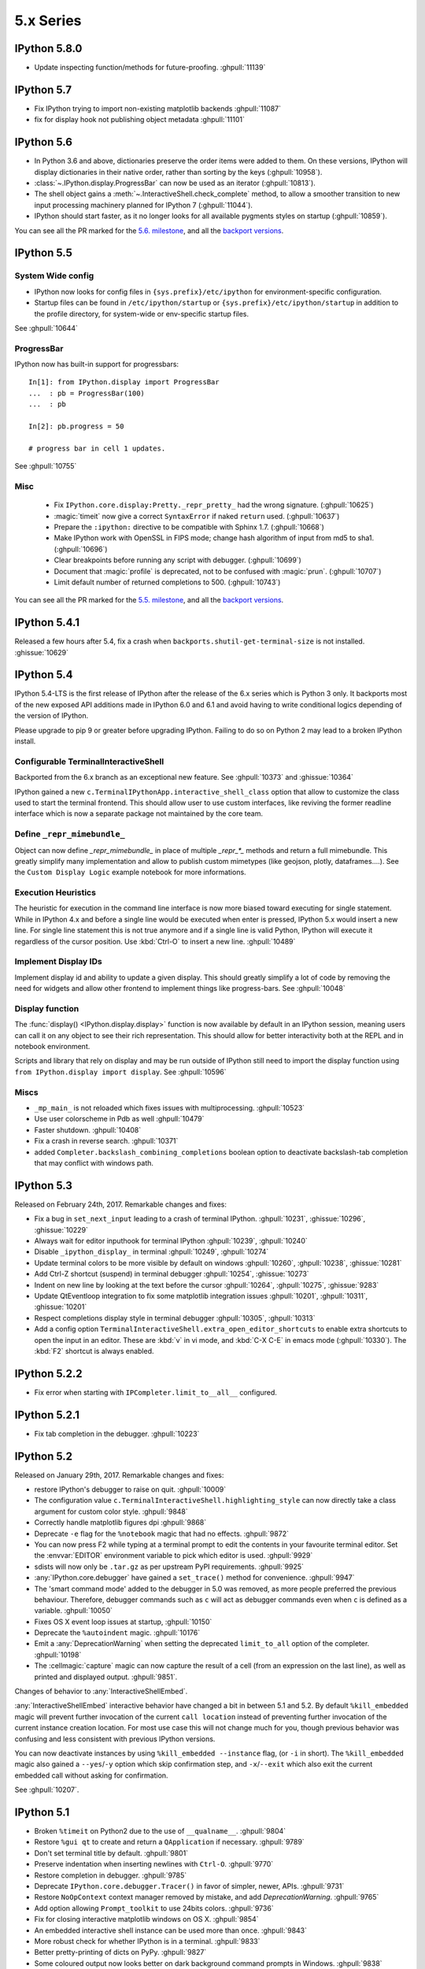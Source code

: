 ============
 5.x Series
============

.. _whatsnew580:

IPython 5.8.0
=============

* Update inspecting function/methods for future-proofing. :ghpull:`11139`

.. _whatsnew570:

IPython 5.7
===========

* Fix IPython trying to import non-existing matplotlib backends :ghpull:`11087`
* fix for display hook not publishing object metadata :ghpull:`11101`

.. _whatsnew560:

IPython 5.6
===========

* In Python 3.6 and above, dictionaries preserve the order items were added to
  them. On these versions, IPython will display dictionaries in their native
  order, rather than sorting by the keys (:ghpull:`10958`).
* :class:`~.IPython.display.ProgressBar` can now be used as an iterator
  (:ghpull:`10813`).
* The shell object gains a :meth:`~.InteractiveShell.check_complete` method,
  to allow a smoother transition to new input processing machinery planned for
  IPython 7 (:ghpull:`11044`).
* IPython should start faster, as it no longer looks for all available pygments
  styles on startup (:ghpull:`10859`).

You can see all the PR marked for the `5.6. milestone <https://github.com/ipython/ipython/pulls?utf8=%E2%9C%93&q=is%3Apr+milestone%3A5.6+is%3Aclosed+NOT+%22Backport+PR%22+>`_,
and all the `backport versions <https://github.com/ipython/ipython/pulls?utf8=%E2%9C%93&q=is%3Apr%20milestone%3A5.6%20is%3Aclosed%20%22Backport%20PR%22%20>`__.

.. _whatsnew550:

IPython 5.5
===========

System Wide config
------------------

- IPython now looks for config files in ``{sys.prefix}/etc/ipython``
  for environment-specific configuration.
- Startup files can be found in ``/etc/ipython/startup`` or ``{sys.prefix}/etc/ipython/startup``
  in addition to the profile directory, for system-wide or env-specific startup files.

See :ghpull:`10644`

ProgressBar
-----------


IPython now has built-in support for progressbars::

    In[1]: from IPython.display import ProgressBar
    ...  : pb = ProgressBar(100)
    ...  : pb

    In[2]: pb.progress = 50

    # progress bar in cell 1 updates.

See :ghpull:`10755`


Misc
----

 - Fix ``IPython.core.display:Pretty._repr_pretty_`` had the wrong signature.
   (:ghpull:`10625`)
 - :magic:`timeit` now give a correct ``SyntaxError`` if naked ``return`` used.
   (:ghpull:`10637`)
 - Prepare the ``:ipython:`` directive to be compatible with Sphinx 1.7.
   (:ghpull:`10668`)
 - Make IPython work with OpenSSL in FIPS mode; change hash algorithm of input
   from md5 to sha1. (:ghpull:`10696`)
 - Clear breakpoints before running any script with debugger. (:ghpull:`10699`)
 - Document that :magic:`profile` is deprecated, not to be confused with :magic:`prun`. (:ghpull:`10707`)
 - Limit default number of returned completions to 500. (:ghpull:`10743`)

You can see all the PR marked for the `5.5. milestone <https://github.com/ipython/ipython/pulls?q=is%3Apr%20milestone%3A5.5%20is%3Aclosed%20NOT%20%22Backport%20PR%22>`_,
and all the `backport versions <https://github.com/ipython/ipython/pulls?utf8=%E2%9C%93&q=is%3Apr%20milestone%3A5.5%20is%3Aclosed%20%22Backport%20PR%22%20>`_.

IPython 5.4.1
=============
Released a few hours after 5.4, fix a crash when
``backports.shutil-get-terminal-size`` is not installed. :ghissue:`10629`

.. _whatsnew540:

IPython 5.4
===========

IPython 5.4-LTS is the first release of IPython after the release of the 6.x
series which is Python 3 only. It backports most of the new exposed API
additions made in IPython 6.0 and 6.1 and avoid having to write conditional
logics depending of the version of IPython.

Please upgrade to pip 9 or greater before upgrading IPython.
Failing to do so on Python 2 may lead to a broken IPython install.

Configurable TerminalInteractiveShell
-------------------------------------

Backported from the 6.x branch as an exceptional new feature. See
:ghpull:`10373` and :ghissue:`10364`

IPython gained a new ``c.TerminalIPythonApp.interactive_shell_class`` option
that allow to customize the class used to start the terminal frontend. This
should allow user to use custom interfaces, like reviving the former readline
interface which is now a separate package not maintained by the core team.

Define ``_repr_mimebundle_``
----------------------------

Object can now define `_repr_mimebundle_` in place of multiple `_repr_*_`
methods and return a full mimebundle. This greatly simplify many implementation
and allow to publish custom mimetypes (like geojson, plotly, dataframes....).
See the ``Custom Display Logic`` example notebook for more informations.

Execution Heuristics
--------------------

The heuristic for execution in the command line interface is now more biased
toward executing for single statement. While in IPython 4.x and before a single
line would be executed when enter is pressed, IPython 5.x would insert a new
line. For single line statement this is not true anymore and if a single line is
valid Python, IPython will execute it regardless of the cursor position. Use
:kbd:`Ctrl-O` to insert a new line. :ghpull:`10489`


Implement Display IDs
---------------------

Implement display id and ability to update a given display. This should greatly
simplify a lot of code by removing the need for widgets and allow other frontend
to implement things like progress-bars.  See :ghpull:`10048`

Display function
----------------

The :func:`display() <IPython.display.display>` function is now available by
default in an IPython session, meaning users can call it on any object to see
their rich representation. This should allow for better interactivity both at
the REPL and in notebook environment.

Scripts and library that rely on display and may be run outside of IPython still
need to import the display function using ``from IPython.display import
display``. See :ghpull:`10596`


Miscs
-----

* ``_mp_main_`` is not reloaded which fixes issues with multiprocessing.
  :ghpull:`10523`
* Use user colorscheme in Pdb as well :ghpull:`10479`
* Faster shutdown. :ghpull:`10408`
* Fix a crash in reverse search. :ghpull:`10371`
* added ``Completer.backslash_combining_completions`` boolean option to
  deactivate backslash-tab completion that may conflict with windows path.

IPython 5.3
===========

Released on February 24th, 2017. Remarkable changes and fixes:

* Fix a bug in ``set_next_input`` leading to a crash of terminal IPython.
  :ghpull:`10231`, :ghissue:`10296`, :ghissue:`10229`
* Always wait for editor inputhook for terminal IPython :ghpull:`10239`,
  :ghpull:`10240`
* Disable ``_ipython_display_`` in terminal :ghpull:`10249`, :ghpull:`10274`
* Update terminal colors to be more visible by default on windows
  :ghpull:`10260`, :ghpull:`10238`, :ghissue:`10281`
* Add Ctrl-Z shortcut (suspend) in terminal debugger :ghpull:`10254`,
  :ghissue:`10273`
* Indent on new line by looking at the text before the cursor :ghpull:`10264`,
  :ghpull:`10275`, :ghissue:`9283`
* Update QtEventloop integration to fix some matplotlib integration issues
  :ghpull:`10201`, :ghpull:`10311`, :ghissue:`10201`
* Respect completions display style in terminal debugger :ghpull:`10305`,
  :ghpull:`10313`
* Add a config option ``TerminalInteractiveShell.extra_open_editor_shortcuts``
  to enable extra shortcuts to open the input in an editor. These are :kbd:`v`
  in vi mode, and :kbd:`C-X C-E` in emacs mode (:ghpull:`10330`).
  The :kbd:`F2` shortcut is always enabled.

IPython 5.2.2
=============

* Fix error when starting with ``IPCompleter.limit_to__all__`` configured.

IPython 5.2.1
=============

* Fix tab completion in the debugger. :ghpull:`10223`

IPython 5.2
===========

Released on January 29th, 2017. Remarkable changes and fixes:

* restore IPython's debugger to raise on quit. :ghpull:`10009`
* The configuration value ``c.TerminalInteractiveShell.highlighting_style`` can
  now directly take a class argument for custom color style. :ghpull:`9848`
* Correctly handle matplotlib figures dpi :ghpull:`9868`
* Deprecate ``-e`` flag for the ``%notebook`` magic that had no effects.
  :ghpull:`9872`
* You can now press F2 while typing at a terminal prompt to edit the contents
  in your favourite terminal editor. Set the :envvar:`EDITOR` environment
  variable to pick which editor is used. :ghpull:`9929`
* sdists will now only be ``.tar.gz`` as per upstream PyPI requirements.
  :ghpull:`9925`
* :any:`IPython.core.debugger` have gained a ``set_trace()`` method for
  convenience. :ghpull:`9947`
* The 'smart command mode' added to the debugger in 5.0 was removed, as more
  people preferred the previous behaviour. Therefore, debugger commands such as
  ``c`` will act as debugger commands even when ``c`` is defined as a variable.
  :ghpull:`10050`
* Fixes OS X event loop issues at startup, :ghpull:`10150`
* Deprecate the ``%autoindent`` magic. :ghpull:`10176`
* Emit a :any:`DeprecationWarning` when setting the deprecated
  ``limit_to_all`` option of the completer. :ghpull:`10198`
* The :cellmagic:`capture` magic can now capture the result of a cell (from an
  expression on the last line), as well as printed and displayed output.
  :ghpull:`9851`.


Changes of behavior to :any:`InteractiveShellEmbed`.

:any:`InteractiveShellEmbed` interactive behavior have changed a bit in between
5.1 and 5.2. By default ``%kill_embedded`` magic will prevent further invocation
of the current ``call location`` instead of preventing further invocation of
the current instance creation location. For most use case this will not change
much for you, though previous behavior was confusing and less consistent with
previous IPython versions.

You can now deactivate instances by using ``%kill_embedded --instance`` flag,
(or ``-i`` in short). The ``%kill_embedded`` magic also gained a
``--yes``/``-y`` option which skip confirmation step, and  ``-x``/``--exit``
which also exit the current embedded call without asking for confirmation.

See :ghpull:`10207`.



IPython 5.1
===========

* Broken ``%timeit`` on Python2 due to the use of ``__qualname__``. :ghpull:`9804`
* Restore ``%gui qt`` to create and return a ``QApplication`` if necessary. :ghpull:`9789`
* Don't set terminal title by default. :ghpull:`9801`
* Preserve indentation when inserting newlines with ``Ctrl-O``. :ghpull:`9770`
* Restore completion in debugger. :ghpull:`9785`
* Deprecate ``IPython.core.debugger.Tracer()`` in favor of simpler, newer, APIs. :ghpull:`9731`
* Restore ``NoOpContext`` context manager removed by mistake, and add `DeprecationWarning`. :ghpull:`9765`
* Add option allowing ``Prompt_toolkit`` to use 24bits colors. :ghpull:`9736`
* Fix for closing interactive matplotlib windows on OS X. :ghpull:`9854`
* An embedded interactive shell instance can be used more than once. :ghpull:`9843`
* More robust check for whether IPython is in a terminal. :ghpull:`9833`
* Better pretty-printing of dicts on PyPy. :ghpull:`9827`
* Some coloured output now looks better on dark background command prompts in Windows.
  :ghpull:`9838`
* Improved tab completion of paths on Windows . :ghpull:`9826`
* Fix tkinter event loop integration on Python 2 with ``future`` installed. :ghpull:`9824`
* Restore ``Ctrl-\`` as a shortcut to quit IPython.
* Make ``get_ipython()`` accessible when modules are imported by startup files. :ghpull:`9818`
* Add support for running directories containing a ``__main__.py`` file with the
  ``ipython`` command. :ghpull:`9813`


True Color feature
------------------

``prompt_toolkit`` uses pygments styles for syntax highlighting. By default, the
colors specified in the style are approximated using a standard 256-color
palette. ``prompt_toolkit`` also supports 24bit, a.k.a. "true", a.k.a. 16-million
color escape sequences which enable compatible terminals to display the exact
colors specified instead of an approximation. This true_color option exposes
that capability in prompt_toolkit to the IPython shell.

Here is a good source for the current state of true color support in various
terminal emulators and software projects: https://gist.github.com/XVilka/8346728



IPython 5.0
===========

Released July 7, 2016

New terminal interface
----------------------

IPython 5 features a major upgrade to the terminal interface, bringing live
syntax highlighting as you type, proper multiline editing and multiline paste,
and tab completions that don't clutter up your history.

.. image:: ../_images/ptshell_features.png
    :alt: New terminal interface features
    :align: center
    :target: ../_images/ptshell_features.png

These features are provided by the Python library `prompt_toolkit
<https://python-prompt-toolkit.readthedocs.io/en/stable/>`__, which replaces
``readline`` throughout our terminal interface.

Relying on this pure-Python, cross platform module also makes it simpler to
install IPython. We have removed dependencies on ``pyreadline`` for Windows and
``gnureadline`` for Mac.

Backwards incompatible changes
------------------------------

- The ``%install_ext`` magic function, deprecated since 4.0, has now been deleted.
  You can distribute and install extensions as packages on PyPI.
- Callbacks registered while an event is being handled will now only be called
  for subsequent events; previously they could be called for the current event.
  Similarly, callbacks removed while handling an event *will* always get that
  event. See :ghissue:`9447` and :ghpull:`9453`.
- Integration with pydb has been removed since pydb development has been stopped
  since 2012, and pydb is not installable from PyPI.
- The ``autoedit_syntax`` option has apparently been broken for many years.
  It has been removed.

New terminal interface
~~~~~~~~~~~~~~~~~~~~~~

The overhaul of the terminal interface will probably cause a range of minor
issues for existing users.
This is inevitable for such a significant change, and we've done our best to
minimise these issues.
Some changes that we're aware of, with suggestions on how to handle them:

IPython no longer uses readline configuration (``~/.inputrc``). We hope that
the functionality you want (e.g. vi input mode) will be available by configuring
IPython directly (see :doc:`/config/options/terminal`).
If something's missing, please file an issue.

The ``PromptManager`` class has been removed, and the prompt machinery simplified.
See :ref:`custom_prompts` to customise prompts with the new machinery.

:mod:`IPython.core.debugger` now provides a plainer interface.
:mod:`IPython.terminal.debugger` contains the terminal debugger using
prompt_toolkit.

There are new options to configure the colours used in syntax highlighting.
We have tried to integrate them with our classic  ``--colors`` option and
``%colors`` magic, but there's a mismatch in possibilities, so some configurations
may produce unexpected results. See :ref:`termcolour` for more information.

The new interface is not compatible with Emacs 'inferior-shell' feature. To
continue using this, add the ``--simple-prompt`` flag to the command Emacs
runs. This flag disables most IPython features, relying on Emacs to provide
things like tab completion.

Provisional Changes
-------------------

Provisional changes are experimental functionality that may, or may not, make
it into a future version of IPython, and which API may change without warnings.
Activating these features and using these API are at your own risk, and may have
security implication for your system, especially if used with the Jupyter notebook,

When running via the Jupyter notebook interfaces, or other compatible client,
you can enable rich documentation experimental functionality:

When the ``docrepr`` package is installed setting the boolean flag
``InteractiveShell.sphinxify_docstring`` to ``True``, will process the various
object through sphinx before displaying them (see the ``docrepr`` package
documentation for more information.

You need to also enable the IPython pager display rich HTML representation
using the ``InteractiveShell.enable_html_pager`` boolean configuration option.
As usual you can set these configuration options globally in your configuration
files, alternatively you can turn them on dynamically using the following
snippet:

.. code-block:: python

    ip = get_ipython()
    ip.sphinxify_docstring = True
    ip.enable_html_pager = True


You can test the effect of various combinations of the above configuration in
the Jupyter notebook, with things example like :

.. code-block:: ipython

    import numpy as np
    np.histogram?


This is part of an effort to make Documentation in Python richer and provide in
the long term if possible dynamic examples that can contain math, images,
widgets... As stated above this is nightly experimental feature with a lot of
(fun) problem to solve. We would be happy to get your feedback and expertise on
it.



Deprecated Features
-------------------

Some deprecated features are listed in this section. Don't forget to enable
``DeprecationWarning`` as an error if you are using IPython in a Continuous
Integration setup or in your testing in general:

.. code-block:: python

    import warnings
    warnings.filterwarnings('error', '.*', DeprecationWarning, module='yourmodule.*')


- ``hooks.fix_error_editor`` seems unused and is pending deprecation.
- `IPython/core/excolors.py:ExceptionColors` is  deprecated.
- `IPython.core.InteractiveShell:write()` is deprecated; use `sys.stdout` instead.
- `IPython.core.InteractiveShell:write_err()` is deprecated; use `sys.stderr` instead.
- The `formatter` keyword argument to `Inspector.info` in `IPython.core.oinspec` has no effect.
- The `global_ns` keyword argument of IPython Embed was deprecated, and has no effect. Use `module` keyword argument instead.


Known Issues:
-------------

- ``<Esc>`` Key does not dismiss the completer and does not clear the current
  buffer. This is an on purpose modification due to current technical
  limitation. Cf :ghpull:`9572`. Escape the control character which is used
  for other shortcut, and there is no practical way to distinguish. Use Ctr-G
  or Ctrl-C as an alternative.

- Cannot use ``Shift-Enter`` and ``Ctrl-Enter`` to submit code in terminal. cf
  :ghissue:`9587` and :ghissue:`9401`. In terminal there is no practical way to
  distinguish these key sequences from a normal new line return.

- ``PageUp`` and ``pageDown`` do not move through completion menu.

- Color styles might not adapt to terminal emulator themes. This will need new
  version of Pygments to be released, and can be mitigated with custom themes.
